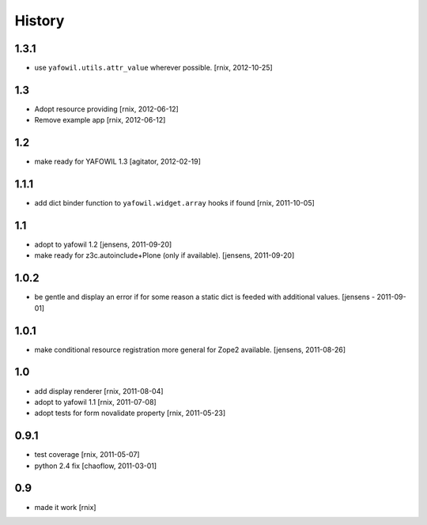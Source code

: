 
History
=======

1.3.1
-----

- use ``yafowil.utils.attr_value`` wherever possible.
  [rnix, 2012-10-25]

1.3
---

- Adopt resource providing
  [rnix, 2012-06-12]

- Remove example app
  [rnix, 2012-06-12]

1.2
---

- make ready for YAFOWIL 1.3
  [agitator, 2012-02-19]

1.1.1
-----

- add dict binder function to ``yafowil.widget.array`` hooks if found
  [rnix, 2011-10-05]

1.1
---

- adopt to yafowil 1.2
  [jensens, 2011-09-20]

- make ready for z3c.autoinclude+Plone (only if available).
  [jensens, 2011-09-20]

1.0.2
-----

- be gentle and display an error if for some reason a static dict is feeded
  with additional values.
  [jensens - 2011-09-01]

1.0.1
-----

- make conditional resource registration more general for Zope2 available.
  [jensens, 2011-08-26]

1.0
---

- add display renderer
  [rnix, 2011-08-04]

- adopt to yafowil 1.1
  [rnix, 2011-07-08]

- adopt tests for form novalidate property
  [rnix, 2011-05-23]

0.9.1
-----

- test coverage
  [rnix, 2011-05-07]

- python 2.4 fix
  [chaoflow, 2011-03-01]

0.9
---

- made it work [rnix]
